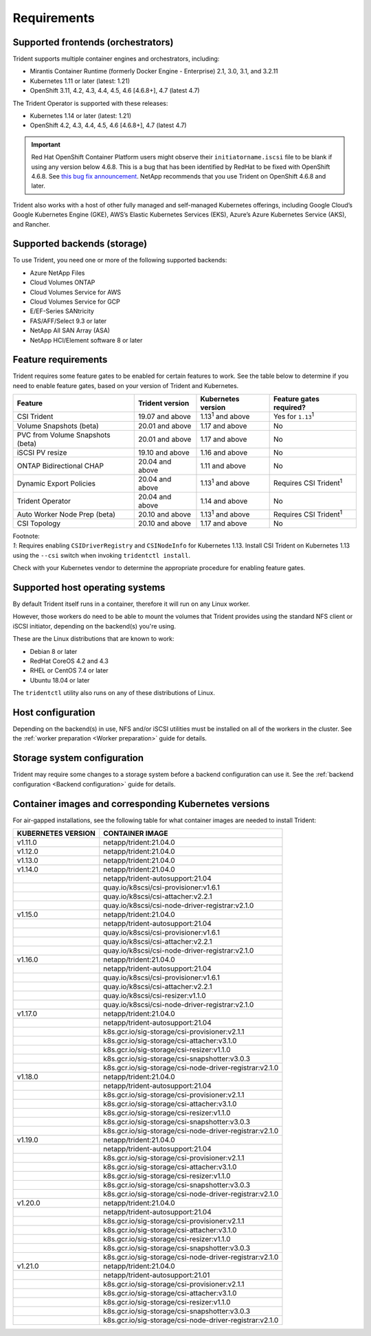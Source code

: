 ************
Requirements
************

Supported frontends (orchestrators)
===================================

Trident supports multiple container engines and orchestrators, including:

* Mirantis Container Runtime (formerly Docker Engine - Enterprise) 2.1, 3.0, 3.1, and 3.2.11
* Kubernetes 1.11 or later (latest: 1.21)
* OpenShift 3.11, 4.2, 4.3, 4.4, 4.5, 4.6 [4.6.8+], 4.7 (latest 4.7)

The Trident Operator is supported with these releases:

* Kubernetes 1.14 or later (latest: 1.21)
* OpenShift 4.2, 4.3, 4.4, 4.5, 4.6 [4.6.8+], 4.7 (latest 4.7)

.. important::

  Red Hat OpenShift Container Platform users might observe their ``initiatorname.iscsi`` file to be blank if using any version below 4.6.8. This is a bug that has been identified by RedHat to be fixed with OpenShift 4.6.8. See `this bug fix announcement <https://access.redhat.com/errata/RHSA-2020:5259/>`_. NetApp recommends that you use Trident on OpenShift 4.6.8 and later.

Trident also works with a host of other fully managed and self-managed Kubernetes offerings, including Google Cloud’s Google Kubernetes Engine (GKE), AWS’s Elastic Kubernetes Services (EKS), Azure’s Azure Kubernetes Service (AKS), and Rancher.

Supported backends (storage)
============================

To use Trident, you need one or more of the following supported backends:

* Azure NetApp Files
* Cloud Volumes ONTAP
* Cloud Volumes Service for AWS
* Cloud Volumes Service for GCP
* E/EF-Series SANtricity
* FAS/AFF/Select 9.3 or later
* NetApp All SAN Array (ASA)
* NetApp HCI/Element software 8 or later

Feature requirements
====================

Trident requires some feature gates to be enabled for certain features
to work. See the table below to determine if you need to
enable feature gates, based on your version of Trident and Kubernetes.

================================ =============== ========================== ===============================
         Feature                 Trident version    Kubernetes version         Feature gates required?
================================ =============== ========================== ===============================
CSI Trident                      19.07 and above   1.13\ :sup:`1` and above   Yes for ``1.13``\ :sup:`1`
Volume Snapshots (beta)          20.01 and above       1.17 and above                    No
PVC from Volume Snapshots (beta) 20.01 and above       1.17 and above                    No
iSCSI PV resize                  19.10 and above       1.16 and above                    No
ONTAP Bidirectional CHAP         20.04 and above       1.11 and above                    No
Dynamic Export Policies          20.04 and above  1.13\ :sup:`1` and above   Requires CSI Trident\ :sup:`1`
Trident Operator                 20.04 and above       1.14 and above                    No
Auto Worker Node Prep (beta)     20.10 and above  1.13\ :sup:`1` and above   Requires CSI Trident\ :sup:`1`
CSI Topology                     20.10 and above       1.17 and above                    No
================================ =============== ========================== ===============================

| Footnote:
| `1`: Requires enabling ``CSIDriverRegistry`` and ``CSINodeInfo``
       for Kubernetes 1.13. Install CSI Trident on Kubernetes 1.13 using
       the ``--csi`` switch when invoking ``tridentctl install``.

Check with your Kubernetes vendor to determine the appropriate procedure
for enabling feature gates.

Supported host operating systems
================================

By default Trident itself runs in a container, therefore it will run on any
Linux worker.

However, those workers do need to be able to mount the volumes that Trident
provides using the standard NFS client or iSCSI initiator, depending on the
backend(s) you're using.

These are the Linux distributions that are known to work:

* Debian 8 or later
* RedHat CoreOS 4.2 and 4.3
* RHEL or CentOS 7.4 or later
* Ubuntu 18.04 or later

The ``tridentctl`` utility also runs on any of these distributions of Linux.

Host configuration
==================

Depending on the backend(s) in use, NFS and/or iSCSI utilities must be
installed on all of the workers in the cluster. See the
:ref:`worker preparation <Worker preparation>` guide for details.

Storage system configuration
============================

Trident may require some changes to a storage system before a backend
configuration can use it. See the
:ref:`backend configuration <Backend configuration>` guide for details.

Container images and corresponding Kubernetes versions
======================================================

For air-gapped installations, see the following table for what container images are needed to install
Trident:

+------------------------+-------------------------------------------------------------+
| KUBERNETES VERSION     | CONTAINER IMAGE                                             |
+========================+=============================================================+
| v1.11.0                | netapp/trident:21.04.0                                      |
+------------------------+-------------------------------------------------------------+
| v1.12.0                | netapp/trident:21.04.0                                      |
+------------------------+-------------------------------------------------------------+
| v1.13.0                | netapp/trident:21.04.0                                      |
+------------------------+-------------------------------------------------------------+
| v1.14.0                | netapp/trident:21.04.0                                      |
+------------------------+-------------------------------------------------------------+
|                        | netapp/trident-autosupport:21.04                            |
+------------------------+-------------------------------------------------------------+
|                        | quay.io/k8scsi/csi-provisioner:v1.6.1                       |
+------------------------+-------------------------------------------------------------+
|                        | quay.io/k8scsi/csi-attacher:v2.2.1                          |
+------------------------+-------------------------------------------------------------+
|                        | quay.io/k8scsi/csi-node-driver-registrar:v2.1.0             |
+------------------------+-------------------------------------------------------------+
| v1.15.0                | netapp/trident:21.04.0                                      |
+------------------------+-------------------------------------------------------------+
|                        | netapp/trident-autosupport:21.04                            |
+------------------------+-------------------------------------------------------------+
|                        | quay.io/k8scsi/csi-provisioner:v1.6.1                       |
+------------------------+-------------------------------------------------------------+
|                        | quay.io/k8scsi/csi-attacher:v2.2.1                          |
+------------------------+-------------------------------------------------------------+
|                        | quay.io/k8scsi/csi-node-driver-registrar:v2.1.0             |
+------------------------+-------------------------------------------------------------+
| v1.16.0                | netapp/trident:21.04.0                                      |
+------------------------+-------------------------------------------------------------+
|                        | netapp/trident-autosupport:21.04                            |
+------------------------+-------------------------------------------------------------+
|                        | quay.io/k8scsi/csi-provisioner:v1.6.1                       |
+------------------------+-------------------------------------------------------------+
|                        | quay.io/k8scsi/csi-attacher:v2.2.1                          |
+------------------------+-------------------------------------------------------------+
|                        | quay.io/k8scsi/csi-resizer:v1.1.0                           |
+------------------------+-------------------------------------------------------------+
|                        | quay.io/k8scsi/csi-node-driver-registrar:v2.1.0             |
+------------------------+-------------------------------------------------------------+
| v1.17.0                | netapp/trident:21.04.0                                      |
+------------------------+-------------------------------------------------------------+
|                        | netapp/trident-autosupport:21.04                            |
+------------------------+-------------------------------------------------------------+
|                        | k8s.gcr.io/sig-storage/csi-provisioner:v2.1.1               |
+------------------------+-------------------------------------------------------------+
|                        | k8s.gcr.io/sig-storage/csi-attacher:v3.1.0                  |
+------------------------+-------------------------------------------------------------+
|                        | k8s.gcr.io/sig-storage/csi-resizer:v1.1.0                   |
+------------------------+-------------------------------------------------------------+
|                        | k8s.gcr.io/sig-storage/csi-snapshotter:v3.0.3               |
+------------------------+-------------------------------------------------------------+
|                        | k8s.gcr.io/sig-storage/csi-node-driver-registrar:v2.1.0     |
+------------------------+-------------------------------------------------------------+
| v1.18.0                | netapp/trident:21.04.0                                      |
+------------------------+-------------------------------------------------------------+
|                        | netapp/trident-autosupport:21.04                            |
+------------------------+-------------------------------------------------------------+
|                        | k8s.gcr.io/sig-storage/csi-provisioner:v2.1.1               |
+------------------------+-------------------------------------------------------------+
|                        | k8s.gcr.io/sig-storage/csi-attacher:v3.1.0                  |
+------------------------+-------------------------------------------------------------+
|                        | k8s.gcr.io/sig-storage/csi-resizer:v1.1.0                   |
+------------------------+-------------------------------------------------------------+
|                        | k8s.gcr.io/sig-storage/csi-snapshotter:v3.0.3               |
+------------------------+-------------------------------------------------------------+
|                        | k8s.gcr.io/sig-storage/csi-node-driver-registrar:v2.1.0     |
+------------------------+-------------------------------------------------------------+
| v1.19.0                | netapp/trident:21.04.0                                      |
+------------------------+-------------------------------------------------------------+
|                        | netapp/trident-autosupport:21.04                            |
+------------------------+-------------------------------------------------------------+
|                        | k8s.gcr.io/sig-storage/csi-provisioner:v2.1.1               |
+------------------------+-------------------------------------------------------------+
|                        | k8s.gcr.io/sig-storage/csi-attacher:v3.1.0                  |
+------------------------+-------------------------------------------------------------+
|                        | k8s.gcr.io/sig-storage/csi-resizer:v1.1.0                   |
+------------------------+-------------------------------------------------------------+
|                        | k8s.gcr.io/sig-storage/csi-snapshotter:v3.0.3               |
+------------------------+-------------------------------------------------------------+
|                        | k8s.gcr.io/sig-storage/csi-node-driver-registrar:v2.1.0     |
+------------------------+-------------------------------------------------------------+
| v1.20.0                | netapp/trident:21.04.0                                      |
+------------------------+-------------------------------------------------------------+
|                        | netapp/trident-autosupport:21.04                            |
+------------------------+-------------------------------------------------------------+
|                        | k8s.gcr.io/sig-storage/csi-provisioner:v2.1.1               |
+------------------------+-------------------------------------------------------------+
|                        | k8s.gcr.io/sig-storage/csi-attacher:v3.1.0                  |
+------------------------+-------------------------------------------------------------+
|                        | k8s.gcr.io/sig-storage/csi-resizer:v1.1.0                   |
+------------------------+-------------------------------------------------------------+
|                        | k8s.gcr.io/sig-storage/csi-snapshotter:v3.0.3               |
+------------------------+-------------------------------------------------------------+
|                        | k8s.gcr.io/sig-storage/csi-node-driver-registrar:v2.1.0     |
+------------------------+-------------------------------------------------------------+
| v1.21.0                | netapp/trident:21.04.0                                      |
+------------------------+-------------------------------------------------------------+
|                        | netapp/trident-autosupport:21.01                            |
+------------------------+-------------------------------------------------------------+
|                        | k8s.gcr.io/sig-storage/csi-provisioner:v2.1.1               |
+------------------------+-------------------------------------------------------------+
|                        | k8s.gcr.io/sig-storage/csi-attacher:v3.1.0                  |
+------------------------+-------------------------------------------------------------+
|                        | k8s.gcr.io/sig-storage/csi-resizer:v1.1.0                   |
+------------------------+-------------------------------------------------------------+
|                        | k8s.gcr.io/sig-storage/csi-snapshotter:v3.0.3               |
+------------------------+-------------------------------------------------------------+
|                        | k8s.gcr.io/sig-storage/csi-node-driver-registrar:v2.1.0     |
+------------------------+-------------------------------------------------------------+
